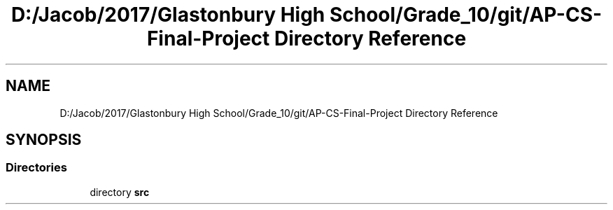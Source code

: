 .TH "D:/Jacob/2017/Glastonbury High School/Grade_10/git/AP-CS-Final-Project Directory Reference" 3 "Mon Jun 11 2018" "Version Zelda 8-bit created by Brant B, Jacob K, and Matt L" "AP CS Final Project" \" -*- nroff -*-
.ad l
.nh
.SH NAME
D:/Jacob/2017/Glastonbury High School/Grade_10/git/AP-CS-Final-Project Directory Reference
.SH SYNOPSIS
.br
.PP
.SS "Directories"

.in +1c
.ti -1c
.RI "directory \fBsrc\fP"
.br
.in -1c
